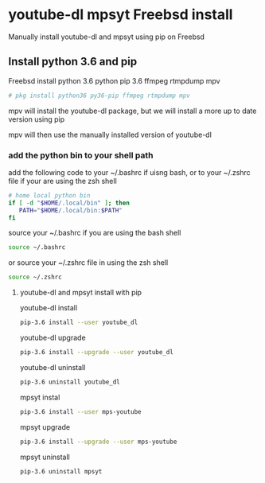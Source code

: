 #+STARTUP: content
#+OPTIONS: num:nil

* youtube-dl mpsyt Freebsd install
  
Manually install youtube-dl and mpsyt using pip on Freebsd

** Install python 3.6 and pip

Freebsd install python 3.6 python pip 3.6 ffmpeg rtmpdump mpv  

#+BEGIN_SRC sh
# pkg install python36 py36-pip ffmpeg rtmpdump mpv
#+END_SRC

mpv will install the youtube-dl package,
but we will install a more up to date version using pip

mpv will then use the manually installed version of youtube-dl

*** add the python bin to your shell path

add the following code to your ~/.bashrc if uisng bash,
or to your ~/.zshrc file if your are using the zsh shell

#+BEGIN_SRC sh
# home local python bin 
if [ -d "$HOME/.local/bin" ]; then
   PATH="$HOME/.local/bin:$PATH"
fi
#+END_SRC

source your ~/.bashrc if you are using the bash shell

#+BEGIN_SRC sh
source ~/.bashrc
#+END_SRC

or source your ~/.zshrc file in using the zsh shell

#+BEGIN_SRC sh
source ~/.zshrc
#+END_SRC

**** youtube-dl and mpsyt install with pip

youtube-dl install

#+BEGIN_SRC sh
pip-3.6 install --user youtube_dl
#+END_SRC

youtube-dl upgrade

#+BEGIN_SRC sh
pip-3.6 install --upgrade --user youtube_dl
#+END_SRC

youtube-dl uninstall

#+BEGIN_SRC sh
pip-3.6 uninstall youtube_dl
#+END_SRC

mpsyt instal

#+BEGIN_SRC sh
pip-3.6 install --user mps-youtube
#+END_SRC

mpsyt upgrade

#+BEGIN_SRC sh
pip-3.6 install --upgrade --user mps-youtube
#+END_SRC

mpsyt uninstall

#+BEGIN_SRC sh
pip-3.6 uninstall mpsyt
#+END_SRC
